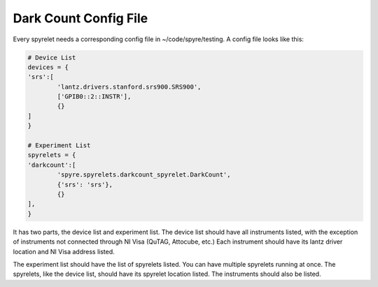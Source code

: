 .. _config:

Dark Count Config File
========================
Every spyrelet needs a corresponding config file in ~/code/spyre/testing.
A config file looks like this:

.. code-block:: python

	# Device List
	devices = {
    	'srs':[
        	'lantz.drivers.stanford.srs900.SRS900',
        	['GPIB0::2::INSTR'],
        	{}
    	]
	}

	# Experiment List
	spyrelets = {
    	'darkcount':[
        	'spyre.spyrelets.darkcount_spyrelet.DarkCount',
        	{'srs': 'srs'},
        	{}
    	],
	}

It has two parts, the device list and experiment list.
The device list should have all instruments listed, with the exception of instruments not connected through NI Visa (QuTAG, Attocube, etc.)
Each instrument should have its lantz driver location and NI Visa address listed.

The experiment list should have the list of spyrelets listed. You can have multiple spyrelets running at once. The spyrelets, like the device list, should have its spyrelet location listed. The instruments should also be listed.